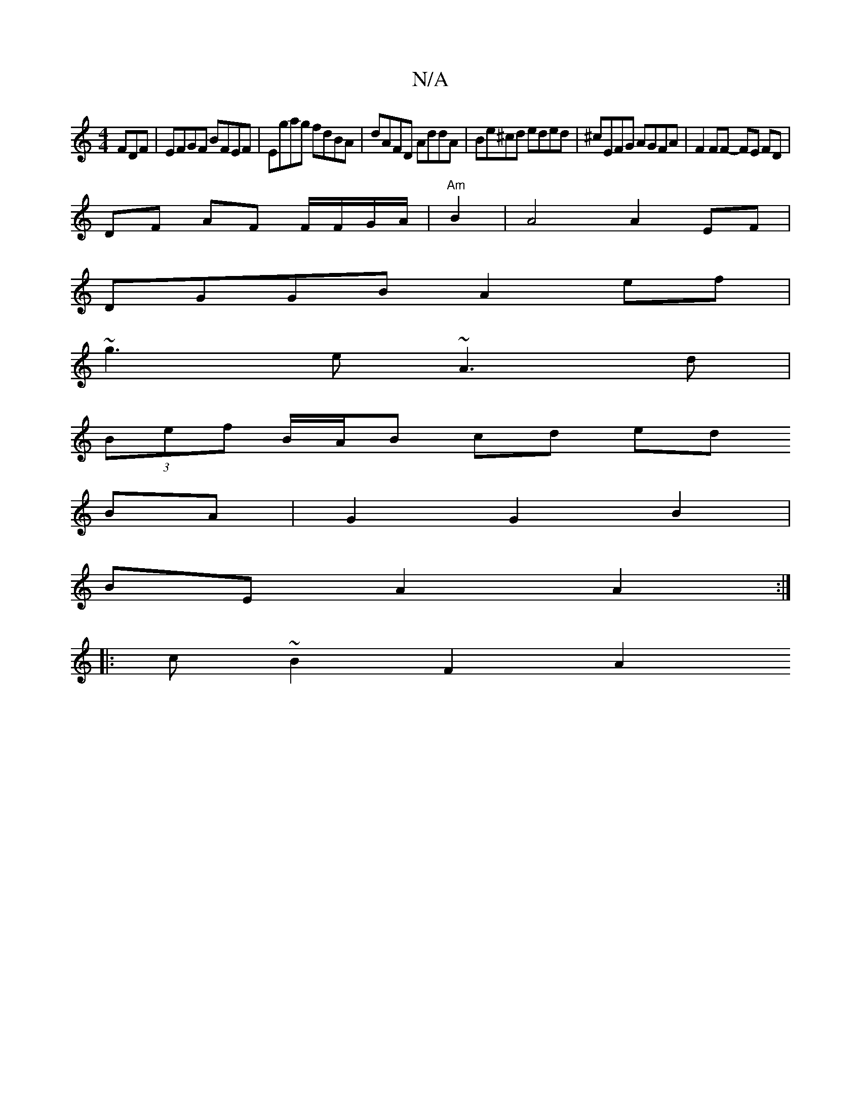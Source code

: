 X:1
T:N/A
M:4/4
R:N/A
K:Cmajor
FDF | EFGF BFEF | Egag fdBA | dAFD AddA | Be^cd eded | ^cEFG AGFA | F2 FF- FE FD | 
DF AF F/F/G/A/|"Am"B2|A4 A2EF |
DGGB A2ef |
~g3e ~A3 d |
(3Bef B/A/B cd ed
BA |G2 G2 B2 |
BE A2 A2 :|
|: c ~B2 F2 A2